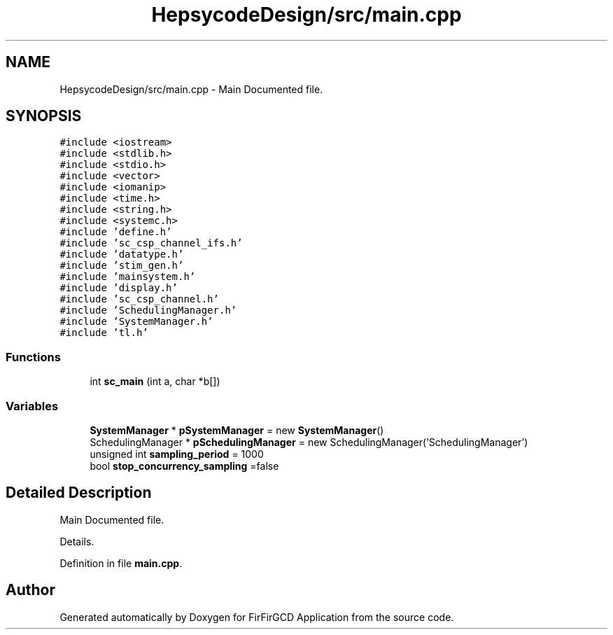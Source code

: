 .TH "HepsycodeDesign/src/main.cpp" 3 "Mon Mar 20 2023" "FirFirGCD Application" \" -*- nroff -*-
.ad l
.nh
.SH NAME
HepsycodeDesign/src/main.cpp \- Main Documented file\&.  

.SH SYNOPSIS
.br
.PP
\fC#include <iostream>\fP
.br
\fC#include <stdlib\&.h>\fP
.br
\fC#include <stdio\&.h>\fP
.br
\fC#include <vector>\fP
.br
\fC#include <iomanip>\fP
.br
\fC#include <time\&.h>\fP
.br
\fC#include <string\&.h>\fP
.br
\fC#include <systemc\&.h>\fP
.br
\fC#include 'define\&.h'\fP
.br
\fC#include 'sc_csp_channel_ifs\&.h'\fP
.br
\fC#include 'datatype\&.h'\fP
.br
\fC#include 'stim_gen\&.h'\fP
.br
\fC#include 'mainsystem\&.h'\fP
.br
\fC#include 'display\&.h'\fP
.br
\fC#include 'sc_csp_channel\&.h'\fP
.br
\fC#include 'SchedulingManager\&.h'\fP
.br
\fC#include 'SystemManager\&.h'\fP
.br
\fC#include 'tl\&.h'\fP
.br

.SS "Functions"

.in +1c
.ti -1c
.RI "int \fBsc_main\fP (int a, char *b[])"
.br
.in -1c
.SS "Variables"

.in +1c
.ti -1c
.RI "\fBSystemManager\fP * \fBpSystemManager\fP = new \fBSystemManager\fP()"
.br
.ti -1c
.RI "SchedulingManager * \fBpSchedulingManager\fP = new SchedulingManager('SchedulingManager')"
.br
.ti -1c
.RI "unsigned int \fBsampling_period\fP = 1000"
.br
.ti -1c
.RI "bool \fBstop_concurrency_sampling\fP =false"
.br
.in -1c
.SH "Detailed Description"
.PP 
Main Documented file\&. 

Details\&. 
.PP
Definition in file \fBmain\&.cpp\fP\&.
.SH "Author"
.PP 
Generated automatically by Doxygen for FirFirGCD Application from the source code\&.
